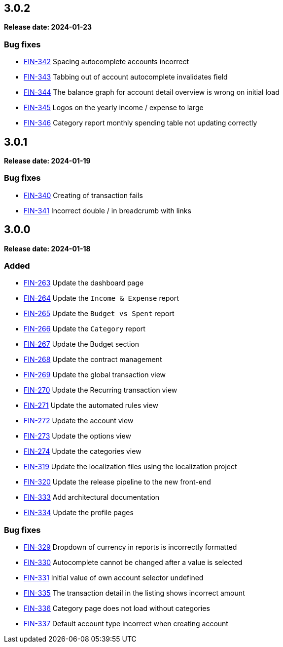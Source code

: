 
== 3.0.2

*Release date: 2024-01-23*

=== Bug fixes

- link:{jira-link}342[FIN-342] Spacing autocomplete accounts incorrect
- link:{jira-link}343[FIN-343] Tabbing out of account autocomplete invalidates field
- link:{jira-link}344[FIN-344] The balance graph for account detail overview is wrong on initial load
- link:{jira-link}345[FIN-345] Logos on the yearly income / expense to large
- link:{jira-link}346[FIN-346] Category report monthly spending table not updating correctly

== 3.0.1

*Release date: 2024-01-19*

=== Bug fixes

- link:{jira-link}340[FIN-340] Creating of transaction fails
- link:{jira-link}341[FIN-341] Incorrect double / in breadcrumb with links

== 3.0.0

*Release date: 2024-01-18*

=== Added

- link:{jira-link}263[FIN-263] Update the dashboard page
- link:{jira-link}264[FIN-264] Update the `Income & Expense` report
- link:{jira-link}265[FIN-265] Update the `Budget vs Spent` report
- link:{jira-link}266[FIN-266] Update the `Category` report
- link:{jira-link}267[FIN-267] Update the Budget section
- link:{jira-link}268[FIN-268] Update the contract management
- link:{jira-link}269[FIN-269] Update the global transaction view
- link:{jira-link}270[FIN-270] Update the Recurring transaction view
- link:{jira-link}271[FIN-271] Update the automated rules view
- link:{jira-link}272[FIN-272] Update the account view
- link:{jira-link}273[FIN-273] Update the options view
- link:{jira-link}274[FIN-274] Update the categories view
- link:{jira-link}319[FIN-319] Update the localization files using the localization project
- link:{jira-link}320[FIN-320] Update the release pipeline to the new front-end
- link:{jira-link}333[FIN-333] Add architectural documentation
- link:{jira-link}334[FIN-334] Update the profile pages

=== Bug fixes

- link:{jira-link}329[FIN-329] Dropdown of currency in reports is incorrectly formatted
- link:{jira-link}330[FIN-330] Autocomplete cannot be changed after a value is selected
- link:{jira-link}331[FIN-331] Initial value of own account selector undefined
- link:{jira-link}335[FIN-335] The transaction detail in the listing shows incorrect amount
- link:{jira-link}336[FIN-336] Category page does not load without categories
- link:{jira-link}337[FIN-337] Default account type incorrect when creating account
